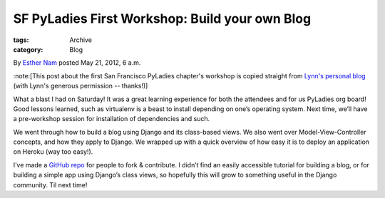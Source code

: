 SF PyLadies First Workshop: Build your own Blog
-----------------------------------------------

:tags: Archive
:category: Blog

By `Esther Nam </blog/author/esther/>`_ posted May 21, 2012, 6 a.m.

:note:[This post about the first San Francisco PyLadies chapter's workshop is
copied straight from `Lynn's personal
blog <http://www.roguelynn.com/2012/05/16/pyladies-first-workshop-build-your-own-blog/>`_
(with Lynn's generous permission -- thanks!)]

What a blast I had on Saturday! It was a great learning experience for
both the attendees and for us PyLadies org board! Good lessons learned,
such as virtualenv is a beast to install depending on one’s operating
system. Next time, we’ll have a pre-workshop session for installation of
dependencies and such.

We went through how to build a blog using Django and its class-based
views. We also went over Model-View-Controller concepts, and how they
apply to Django. We wrapped up with a quick overview of how easy it is
to deploy an application on Heroku (way too easy!).

I’ve made a `GitHub
repo <https://github.com/econchick/PyLadiesBYOBlog>`_ for people to fork
& contribute. I didn’t find an easily accessible tutorial for building a
blog, or for building a simple app using Django’s class views, so
hopefully this will grow to something useful in the Django community.
Til next time!
